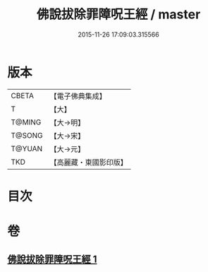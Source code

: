 #+TITLE: 佛說拔除罪障呪王經 / master
#+DATE: 2015-11-26 17:09:03.315566
* 版本
 |     CBETA|【電子佛典集成】|
 |         T|【大】     |
 |    T@MING|【大→明】   |
 |    T@SONG|【大→宋】   |
 |    T@YUAN|【大→元】   |
 |       TKD|【高麗藏・東國影印版】|

* 目次
* 卷
** [[file:KR6j0628_001.txt][佛說拔除罪障呪王經 1]]
